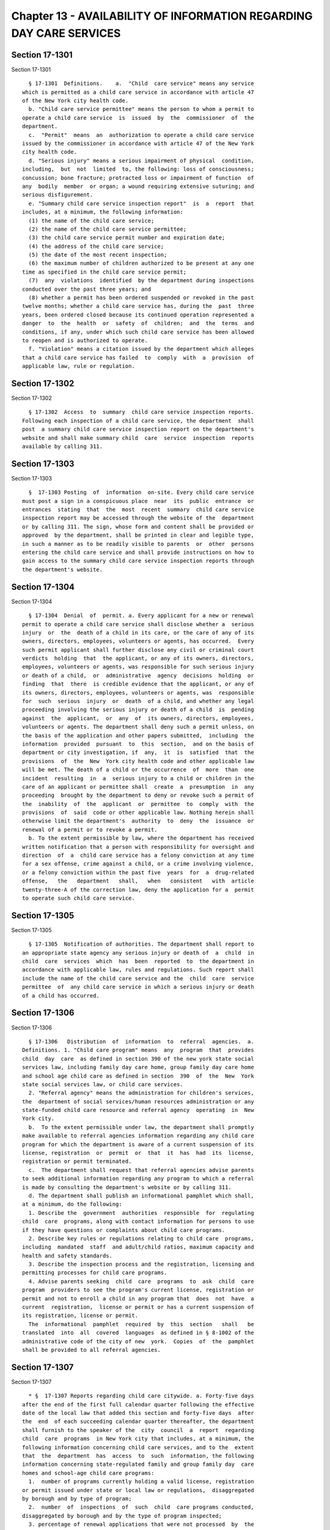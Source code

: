 Chapter 13 - AVAILABILITY OF INFORMATION REGARDING DAY CARE SERVICES
====================================================================

Section 17-1301
---------------

Section 17-1301 ::    
        
     
        § 17-1301  Definitions.    a.  "Child  care service" means any service
      which is permitted as a child care service in accordance with article 47
      of the New York city health code.
        b. "Child care service permittee" means the person to whom a permit to
      operate a child care service  is  issued  by  the  commissioner  of  the
      department.
        c.  "Permit"  means  an  authorization to operate a child care service
      issued by the commissioner in accordance with article 47 of the New York
      city health code.
        d. "Serious injury" means a serious impairment of physical  condition,
      including,  but  not  limited  to, the following: loss of consciousness;
      concussion; bone fracture; protracted loss or impairment of function  of
      any  bodily  member  or organ; a wound requiring extensive suturing; and
      serious disfigurement.
        e. "Summary child care service inspection report"  is  a  report  that
      includes, at a minimum, the following information:
        (1) the name of the child care service;
        (2) the name of the child care service permittee;
        (3) the child care service permit number and expiration date;
        (4) the address of the child care service;
        (5) the date of the most recent inspection;
        (6) the maximum number of children authorized to be present at any one
      time as specified in the child care service permit;
        (7)  any  violations  identified  by the department during inspections
      conducted over the past three years; and
        (8) whether a permit has been ordered suspended or revoked in the past
      twelve months; whether a child care service has, during the  past  three
      years, been ordered closed because its continued operation represented a
      danger  to  the  health  or  safety  of  children;  and  the  terms  and
      conditions, if any, under which such child care service has been allowed
      to reopen and is authorized to operate.
        f. "Violation" means a citation issued by the department which alleges
      that a child care service has failed  to  comply  with  a  provision  of
      applicable law, rule or regulation.
    
    
    
    
    
    
    

Section 17-1302
---------------

Section 17-1302 ::    
        
     
        § 17-1302  Access  to  summary  child care service inspection reports.
      Following each inspection of a child care service, the department  shall
      post  a summary child care service inspection report on the department's
      website and shall make summary child  care  service  inspection  reports
      available by calling 311.
    
    
    
    
    
    
    

Section 17-1303
---------------

Section 17-1303 ::    
        
     
        §  17-1303 Posting  of  information  on-site. Every child care service
      must post a sign in a conspicuous place  near  its  public  entrance  or
      entrances  stating  that  the  most  recent  summary  child care service
      inspection report may be accessed through the website of the  department
      or by calling 311. The sign, whose form and content shall be provided or
      approved  by the department, shall be printed in clear and legible type,
      in such a manner as to be readily visible to parents  or  other  persons
      entering the child care service and shall provide instructions on how to
      gain access to the summary child care service inspection reports through
      the department's website.
    
    
    
    
    
    
    

Section 17-1304
---------------

Section 17-1304 ::    
        
     
        § 17-1304  Denial  of  permit. a. Every applicant for a new or renewal
      permit to operate a child care service shall disclose whether a  serious
      injury  or  the  death of a child in its care, or the care of any of its
      owners, directors, employees, volunteers or agents, has occurred.  Every
      such permit applicant shall further disclose any civil or criminal court
      verdicts  holding  that  the applicant, or any of its owners, directors,
      employees, volunteers or agents, was responsible for such serious injury
      or death of a child,  or  administrative  agency  decisions  holding  or
      finding  that  there  is credible evidence that the applicant, or any of
      its owners, directors, employees, volunteers or agents, was  responsible
      for  such  serious  injury  or  death  of a child, and whether any legal
      proceeding involving the serious injury or death of a child  is  pending
      against  the  applicant,  or  any  of  its owners, directors, employees,
      volunteers or agents. The department shall deny such a permit unless, on
      the basis of the application and other papers submitted,  including  the
      information  provided  pursuant  to  this  section,  and on the basis of
      department or city investigation, if  any,  it  is  satisfied  that  the
      provisions  of  the  New  York city health code and other applicable law
      will be met. The death of a child or the occurrence  of  more  than  one
      incident  resulting  in  a  serious injury to a child or children in the
      care of an applicant or permittee shall  create  a  presumption  in  any
      proceeding  brought by the department to deny or revoke such a permit of
      the  inability  of  the  applicant  or  permittee  to  comply  with  the
      provisions  of  said  code or other applicable law. Nothing herein shall
      otherwise limit the department's  authority  to  deny  the  issuance  or
      renewal of a permit or to revoke a permit.
        b. To the extent permissible by law, where the department has received
      written notification that a person with responsibility for oversight and
      direction  of  a  child care service has a felony conviction at any time
      for a sex offense, crime against a child, or a crime involving violence,
      or a felony conviction within the past five  years  for  a  drug-related
      offense,   the   department   shall,   when   consistent   with  article
      twenty-three-A of the correction law, deny the application for a  permit
      to operate such child care service.
    
    
    
    
    
    
    

Section 17-1305
---------------

Section 17-1305 ::    
        
     
        § 17-1305  Notification of authorities. The department shall report to
      an appropriate state agency any serious injury or death of  a  child  in
      child  care  services  which  has  been  reported  to  the department in
      accordance with applicable law, rules and regulations. Such report shall
      include the name of the child care service and the  child  care  service
      permittee  of  any child care service in which a serious injury or death
      of a child has occurred.
    
    
    
    
    
    
    

Section 17-1306
---------------

Section 17-1306 ::    
        
     
        § 17-1306   Distribution  of  information  to  referral  agencies.  a.
      Definitions. 1. "Child care program" means  any  program  that  provides
      child  day  care  as defined in section 390 of the new york state social
      services law, including family day care home, group family day care home
      and school age child care as defined in section  390  of  the  New  York
      state social services law, or child care services.
        2. "Referral agency" means the administration for children's services,
      the  department of social services/human resources administration or any
      state-funded child care resource and referral agency  operating  in  New
      York city.
        b.  To the extent permissible under law, the department shall promptly
      make available to referral agencies information regarding any child care
      program for which the department is aware of a current suspension of its
      license, registration  or  permit  or  that  it  has  had  its  license,
      registration or permit terminated.
        c.  The department shall request that referral agencies advise parents
      to seek additional information regarding any program to which a referral
      is made by consulting the department's website or by calling 311.
        d. The department shall publish an informational pamphlet which shall,
      at a minimum, do the following:
        1. Describe the  government  authorities  responsible  for  regulating
      child  care  programs, along with contact information for persons to use
      if they have questions or complaints about child care programs.
        2. Describe key rules or regulations relating to child care  programs,
      including  mandated  staff  and adult/child ratios, maximum capacity and
      health and safety standards.
        3. Describe the inspection process and the registration, licensing and
      permitting processes for child care programs.
        4. Advise parents seeking  child  care  programs  to  ask  child  care
      program  providers to see the program's current license, registration or
      permit and not to enroll a child in any program that  does  not  have  a
      current  registration,  license or permit or has a current suspension of
      its registration, license or permit.
        The  informational  pamphlet  required  by  this  section   shall   be
      translated  into  all  covered  languages  as defined in § 8-1002 of the
      administrative code of the city of new  york.  Copies  of  the  pamphlet
      shall be provided to all referral agencies.
    
    
    
    
    
    
    

Section 17-1307
---------------

Section 17-1307 ::    
        
     
        * §  17-1307 Reports regarding child care citywide. a. Forty-five days
      after the end of the first full calendar quarter following the effective
      date of the local law that added this section and forty-five days  after
      the  end  of each succeeding calendar quarter thereafter, the department
      shall furnish to the speaker of the  city  council  a  report  regarding
      child  care  programs  in New York city that includes, at a minimum, the
      following information concerning child care services, and to the  extent
      that  the  department  has  access  to  such  information, the following
      information concerning state-regulated family and group family day  care
      homes and school-age child care programs:
        1.  number of programs currently holding a valid license, registration
      or permit issued under state or local law or regulations,  disaggregated
      by borough and by type of program;
        2.  number  of  inspections  of  such  child  care programs conducted,
      disaggregated by borough and by the type of program inspected;
        3. percentage of renewal applications that were not processed  by  the
      expiration  date  of  the license, registration or permit being renewed,
      disaggregated by the type of child care program;
        4. percentage of new  applications  for  a  license,  registration  or
      permit  to operate a state-regulated child care program that resulted in
      a license or registration, disaggregated  by  the  type  of  child  care
      program;
        5. percentage of new applications for licenses to operate a child care
      service that resulted in a license, registration or permit;
        6.  number  of child care program slots created, disaggregated by type
      of child care program;
        7.  number  of  complaints  received  regarding  child  care  programs
      operating  with  a license, registration or permit, disaggregated by the
      type of child care program and borough in which the child  care  program
      that is the subject of the complaint is located;
        8.  number  of  complaints  received  regarding  child  care  programs
      operating without a license, registration or  permit,  disaggregated  by
      the  borough  in which the child care program that is the subject of the
      complaint is located;
        9. percentage of state-licensed  or  registered  child  care  programs
      cited for having violations, disaggregated by borough and by the type of
      child care program;
        10. total number of initial inspections of child care services and the
      percentage  of  child care services that required one or more compliance
      inspections;
        11. number of child care program licenses,  registrations  or  permits
      revoked, disaggregated by type of child care program;
        12.  number  of  child care program licenses, registrations or permits
      suspended, disaggregated by the type of child care program;
        13. number of cease and desist orders  issued,  disaggregated  by  the
      type of state-licensed or registered child care program;
        14. number of early childhood consultants employed in the department's
      bureau of child care as of the close of business on the final day of the
      reporting period;
        15. number of early childhood consultant vacancies in the department's
      bureau of child care as of the close of business on the final day of the
      reporting period;
        16.  number  of public health sanitarians employed in the department's
      bureau of child care as of the close of business on the final day of the
      reporting period; and
        17. number of public health sanitarian vacancies in  the  department's
      bureau of child care as of the close of business on the final day of the
      reporting period.
    
        b.  Within  forty-five  days  after the end of each calendar year, the
      department shall publish and make available on  its  website  an  annual
      report  containing  the  information  set forth in subdivision a of this
      section for the prior calendar year.
        * NB Repealed August 30, 2014
    
    
    
    
    
    
    

